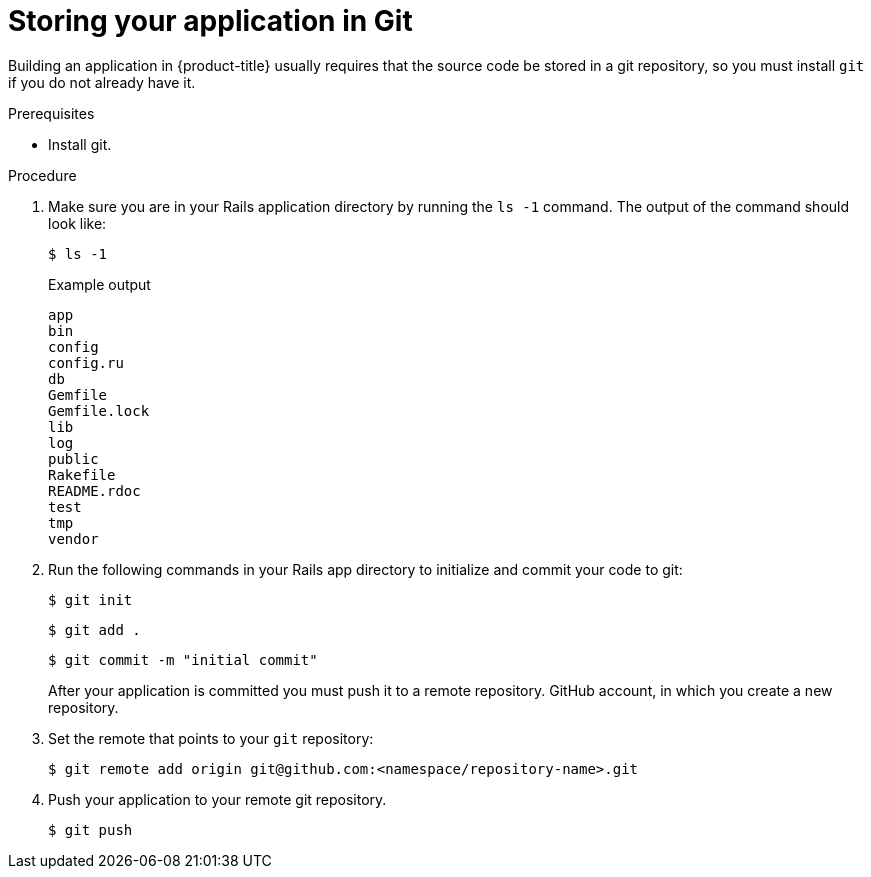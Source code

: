 // Module included in the following assemblies:
// * openshift_images/templates-ruby-on-rails.adoc


[id="templates-rails-storing-application-in-git_{context}"]
= Storing your application in Git

Building an application in {product-title} usually requires that the source code
be stored in a git repository, so you must
install `git` if you do not already have it.

.Prerequisites

* Install git.

.Procedure

. Make sure you are in your Rails application directory by running the `ls -1`
command. The output of the command should look like:
+
[source,terminal]
----
$ ls -1
----
+
.Example output
[source,terminal]
----
app
bin
config
config.ru
db
Gemfile
Gemfile.lock
lib
log
public
Rakefile
README.rdoc
test
tmp
vendor
----

. Run the following commands in your Rails app directory to initialize and commit
your code to git:
+
[source,terminal]
----
$ git init
----
+
[source,terminal]
----
$ git add .
----
+
[source,terminal]
----
$ git commit -m "initial commit"
----
+
After your application is committed you must push it to a remote repository.
GitHub account, in which you create a new repository.

. Set the remote that points to your `git` repository:
+
[source,terminal]
----
$ git remote add origin git@github.com:<namespace/repository-name>.git
----

. Push your application to your remote git repository.
+
[source,terminal]
----
$ git push
----
